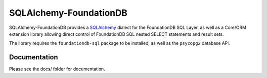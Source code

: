 ========================
SQLAlchemy-FoundationDB
========================

SQLAlchemy-FoundationDB provides a `SQLAlchemy <http://www.sqlalchemy.org>`_
dialect for the FoundationDB SQL Layer, as well as
a Core/ORM extension library allowing direct control of FoundationDB SQL nested
SELECT statements and result sets.

The library requires the ``foundationdb-sql`` package to be installed, as well as the
``psycopg2`` database API.

Documentation
=============

Please see the docs/ folder for documentation.